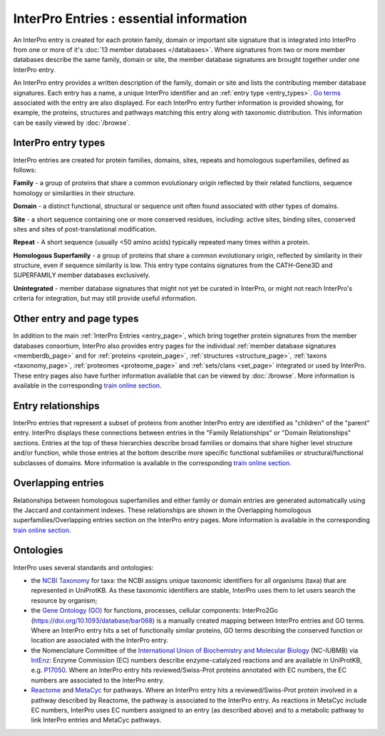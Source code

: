 ########################################
InterPro Entries : essential information
########################################

.. :ref:memberdb_page browse.html#memberdb-page
.. :ref:entry_page browse.html#entry-page
.. :ref:protein_page browse.html#protein-page
.. :ref:structure_page browse.html#structure-page
.. :ref:taxonomy_page browse.html#taxonomy-page
.. :ref:set_page browse.html#set-page
.. :ref:proteome_page browse.html#proteome-page

An InterPro entry is created for each protein family, domain or important site signature that is integrated into 
InterPro from one or more of it's :doc:`13 member databases </databases>`. Where signatures from two or more member databases describe 
the same family, domain or site, the member database signatures are brought together under one InterPro entry.

An InterPro entry provides a written description of the family, domain or site and lists the contributing member 
database signatures. Each entry has a name, a unique InterPro identifier and an :ref:`entry type <entry_types>`. `Go terms <http://geneontology.org/>`_ associated 
with the entry are also displayed. For each InterPro entry further information is provided showing, for example, 
the proteins, structures and pathways matching this entry along with taxonomic distribution. This information can 
be easily viewed by :doc:`/browse`. 

.. _entry_types:

********************
InterPro entry types 
********************

InterPro entries are created for protein families, domains, sites, repeats and homologous superfamilies, defined as follows:

|F| **Family** - a group of proteins that share a common evolutionary origin reflected by their related functions, sequence homology or 
similarities in their structure.

|D| **Domain** - a distinct functional, structural or sequence unit often found associated with other types of domains.

|S| **Site** - a short sequence containing one or more conserved residues, including: active sites, binding sites, 
conserved sites and sites of post-translational modification. 

|R| **Repeat** - A short sequence (usually <50 amino acids) typically repeated many times within a protein.

|H| **Homologous Superfamily** - a group of proteins that share a common evolutionary origin, reflected by similarity in 
their structure, even if sequence similarity is low. This entry type contains signatures from the CATH-Gene3D and 
SUPERFAMILY member databases exclusively.

|U| **Unintegrated** - member database signatures that might not yet be curated in InterPro, or might not reach InterPro's 
criteria for integration, but may still provide useful information.

**************************
Other entry and page types
**************************
In addition to the main :ref:`InterPro Entries <entry_page>`, which bring together protein signatures from the member databases consortium, 
InterPro also provides entry pages for the individual :ref:`member database signatures <memberdb_page>` and for :ref:`proteins <protein_page>`, 
:ref:`structures <structure_page>`, :ref:`taxons <taxonomy_page>`, :ref:`proteomes <proteome_page>` and :ref:`sets/clans <set_page>` integrated or used by 
InterPro. These entry pages also have further information available that can be viewed by :doc:`/browse`. More information is available 
in the corresponding `train online section <https://www.ebi.ac.uk/training/online/course/interpro-functional-and-structural-analysis-protei/what-interpro-entry>`_.

.. _relationship:

*******************
Entry relationships
*******************
InterPro entries that represent a subset of proteins from another InterPro entry are identified as "children" of the 
"parent" entry. InterPro displays these connections between entries in the "Family Relationships" or "Domain Relationships" 
sections. Entries at the top of these hierarchies describe broad families or domains that share higher level structure and/or 
function, while those entries at the bottom describe more specific functional subfamilies or structural/functional subclasses 
of domains. More information is available in the corresponding `train online section <https://www.ebi.ac.uk/training/online/course/interpro-functional-and-structural-analysis-protei/relationships-between-interpro-entries/>`_.

.. _overlapping:

*******************
Overlapping entries
*******************
Relationships between homologous superfamilies and either family or domain entries are generated automatically using the 
Jaccard and containment indexes. These relationships are shown in the Overlapping homologous superfamilies/Overlapping 
entries section on the InterPro entry pages. More information is available in the corresponding `train online section <https://www.ebi.ac.uk/training/online/course/genome3d-annotations-interpro/homologous-superfamily-entry-type-in-interpro/what-are-overlapping-entries/>`_.

**********
Ontologies
**********

InterPro uses several standards and ontologies:

- the `NCBI Taxonomy <//www.ncbi.nlm.nih.gov/taxonomy>`_  for taxa: the NCBI assigns unique taxonomic identifiers for all organisms (taxa) that are represented in UniProtKB. As these taxonomic identifiers are stable, InterPro uses them to let users search the resource by organism;
- the `Gene Ontology (GO) <//www.geneontology.org>`_ for functions, processes, cellular components: InterPro2Go (https://doi.org/10.1093/database/bar068) is a manually created mapping between InterPro entries and GO terms. Where an InterPro entry hits a set of functionally similar proteins, GO terms describing the conserved function or location are associated with the InterPro entry.
- the Nomenclature Committee of the `International Union of Biochemistry and Molecular Biology <//www.iubmb.org/>`_ (NC-IUBMB) via `IntEnz <https://www.ebi.ac.uk/intenz/>`_: Enzyme Commission (EC) numbers describe enzyme-catalyzed reactions and are available in UniProtKB, e.g. `P17050 <https://www.uniprot.org/uniprotkb/P17050/entry>`_. Where an InterPro entry hits reviewed/Swiss-Prot proteins annotated with EC numbers, the EC numbers are associated to the InterPro entry.
- `Reactome <//reactome.org>`_ and `MetaCyc <//metacyc.org/>`_ for pathways. Where an InterPro entry hits a reviewed/Swiss-Prot protein involved in a pathway described by Reactome, the pathway is associated to the InterPro entry. As reactions in MetaCyc include EC numbers, InterPro uses EC numbers assigned to an entry (as described above) and to a metabolic pathway to link InterPro entries and MetaCyc pathways.


.. |F| image:: /images/entry_types/family.png
  :alt: Family entry type icon
  :width: 15pt

.. |D| image:: images/entry_types/domain.png
  :alt: Domain entry type icon
  :width: 15pt

.. |H| image:: images/entry_types/homologous.png
  :alt: Homologous Superfamily entry type icon
  :width: 15pt

.. |R| image:: images/entry_types/repeat.png
  :alt: Repeat entry type icon
  :width: 15pt

.. |S| image:: images/entry_types/site.png
  :alt: Site type icon
  :width: 15pt

.. |U| image:: images/entry_types/unintegrated.png
  :alt: Unintegrated entry type icon
  :width: 15pt
